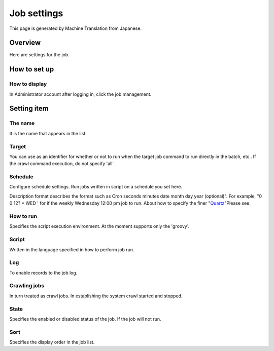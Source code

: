 ============
Job settings
============

This page is generated by Machine Translation from Japanese.

Overview
========

Here are settings for the job.

How to set up
=============

How to display
--------------

In Administrator account after logging in, click the job management.

|image0|

|image1|

Setting item
============

The name
--------

It is the name that appears in the list.

Target
------

You can use as an identifier for whether or not to run when the target
job command to run directly in the batch, etc.. If the crawl command
execution, do not specify 'all'.

Schedule
--------

Configure schedule settings. Run jobs written in script on a schedule
you set here.

Description format describes the format such as Cron seconds minutes
date month day year (optional)". For example, "0 0 12? \* WED ' for if
the weekly Wednesday 12:00 pm job to run. About how to specify the finer
"`Quartz <http://quartz-scheduler.org/documentation/quartz-2.2.x/tutorials/tutorial-lesson-06>`__\ "Please
see.

How to run
----------

Specifies the script execution environment. At the moment supports only
the 'groovy'.

Script
------

Written in the language specified in how to perform job run.

Log
---

To enable records to the job log.

Crawling jobs
-------------

In turn treated as crawl jobs. In establishing the system crawl started
and stopped.

State
-----

Specifies the enabled or disabled status of the job. If the job will not
run.

Sort
----

Specifies the display order in the job list.

.. |image0| image:: /images/en/9.0/admin/scheduledJob-1.png
.. |image1| image:: /images/en/9.0/admin/scheduledJob-2.png
